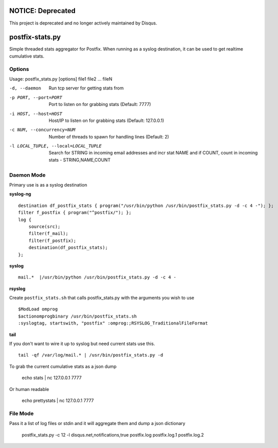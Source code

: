 NOTICE: Deprecated
==================
This project is deprecated and no longer actively maintained by Disqus.

postfix-stats.py
================

Simple threaded stats aggregator for Postfix. When running as a syslog destination, it can be used to get realtime cumulative stats.

Options
-------

Usage: postfix_stats.py [options] file1 file2 ... fileN

-d, --daemon                Run tcp server for getting stats from
-p PORT, --port=PORT        Port to listen on for grabbing stats (Default: 7777)
-i HOST, --host=HOST        Host/IP to listen on for grabbing stats (Default: 127.0.0.1)
-c NUM, --concurrency=NUM   Number of threads to spawn for handling lines (Default: 2)
-l LOCAL_TUPLE, --local=LOCAL_TUPLE
                            Search for STRING in incoming email addresses and incr stat NAME
                            and if COUNT, count in incoming stats - STRING,NAME,COUNT

Daemon Mode
-----------

Primary use is as a syslog destination

**syslog-ng**

::

    destination df_postfix_stats { program("/usr/bin/python /usr/bin/postfix_stats.py -d -c 4 -"); };
    filter f_postfix { program("^postfix/"); };
    log {
        source(src);
        filter(f_mail);
        filter(f_postfix);
        destination(df_postfix_stats);
    };

**syslog**

::

    mail.*  |/usr/bin/python /usr/bin/postfix_stats.py -d -c 4 -

**rsyslog**

Create ``postfix_stats.sh`` that calls postfix_stats.py with the arguments you wish to use

::

    $ModLoad omprog
    $actionomprogbinary /usr/bin/postfix_stats.sh
    :syslogtag, startswith, "postfix" :omprog:;RSYSLOG_TraditionalFileFormat

**tail**

If you don't want to wire it up to syslog but need current stats use this.

::

    tail -qf /var/log/mail.* | /usr/bin/postfix_stats.py -d


To grab the current cumulative stats as a json dump

    echo stats | nc 127.0.0.1 7777

Or human readable

    echo prettystats | nc 127.0.0.1 7777

File Mode
---------

Pass it a list of log files or stdin and it will aggregate them and dump a json dictionary

    postfix_stats.py -c 12 -l disqus.net,notifications,true postfix.log postfix.log.1 postfix.log.2

